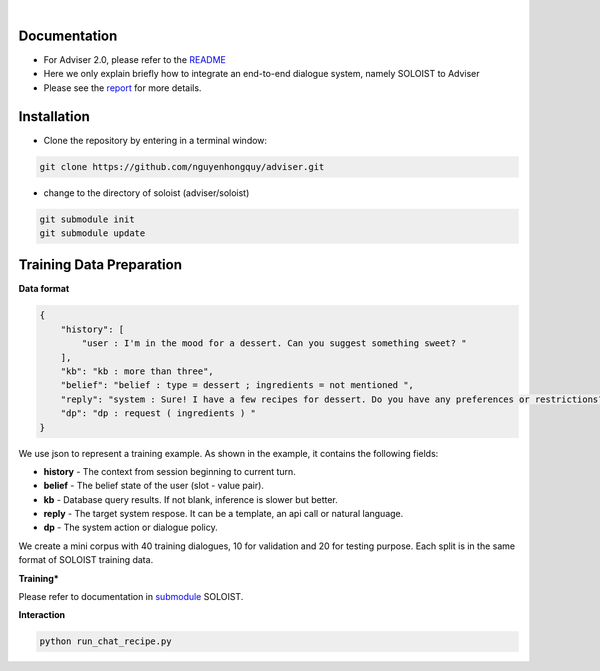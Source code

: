 |release| |nbsp| |license|

.. |release| image:: https://img.shields.io/github/v/release/digitalphonetics/adviser?sort=semver
   :target: https://github.com/DigitalPhonetics/adviser/releases
.. |license| image:: https://img.shields.io/github/license/digitalphonetics/adviser
   :target: #license
.. |nbsp| unicode:: 0xA0
   :trim:

Documentation
=============
* For Adviser 2.0, please refer to the `README <https://github.com/DigitalPhonetics/adviser>`_
* Here we only explain briefly how to integrate an end-to-end dialogue system, namely SOLOIST to Adviser
* Please see the `report <https://docs.google.com/document/d/1F-HPy6cI-tPWWeAzBCw6Mpq-yxSDs__dQhwoWS1HvEc/edit?usp=sharing/>`_ for more details.

Installation
============

* Clone the repository by entering in a terminal window:

.. code-block:: bash

    git clone https://github.com/nguyenhongquy/adviser.git

* change to the directory of soloist (adviser/soloist)
.. code-block:: bash

   git submodule init
   git submodule update

Training Data Preparation
=========================
**Data format**

.. code-block:: json

    {
        "history": [
            "user : I'm in the mood for a dessert. Can you suggest something sweet? "
        ],
        "kb": "kb : more than three",
        "belief": "belief : type = dessert ; ingredients = not mentioned ",
        "reply": "system : Sure! I have a few recipes for dessert. Do you have any preferences or restrictions?",
        "dp": "dp : request ( ingredients ) "
    }

We use json to represent a training example. As shown in the example, it contains the following fields:

* **history** - The context from session beginning to current turn.

* **belief** - The belief state of the user (slot - value pair). 

* **kb** - Database query results. If not blank, inference is slower but better.

* **reply** - The target system respose. It can be a template, an api call or natural language.

* **dp** - The system action or dialogue policy.

We create a mini corpus with 40 training dialogues, 10 for validation and 20 for testing purpose. Each split is in the same format of SOLOIST training data.

**Training***

Please refer to documentation in `submodule <https://github.com/Yen444/soloist>`_ SOLOIST. 

**Interaction** 

.. code-block:: bash

   python run_chat_recipe.py
